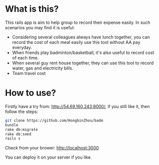 
* What is this?
This rails app is aim to help group to record their expense easily. In such scenarios you may find it is useful:
  - Considering several colleagues always have lunch together, you can record the cost of each meal easily use this tool without AA pay everyday.
  - When friends play badminton/basketball, it's also useful to record cost of each time.
  - When several guy rent house together, they can use this tool to record water, gas and electricity bills.
  - Team travel cost 

* How to use?
Firstly have a try from: http://54.69.160.243:8000/, if you still like it, then follow the steps:
  
  #+begin_src sh
  git clone https://github.com/HongbinZhou/badm
  bundle
  rake db:migrate
  rake db:seed
  rails s
  #+end_src

Check from your brower: http://localhost:3000

You can deploy it on your server if you like. 
